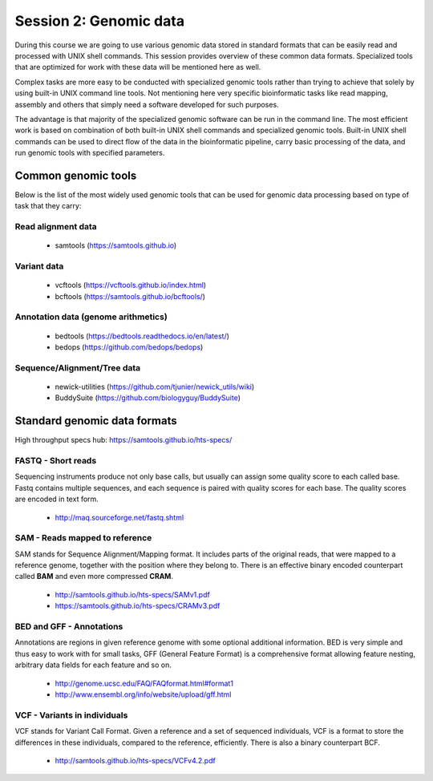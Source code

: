 Session 2: Genomic data
=======================

During this course we are going to use various genomic data stored in standard formats 
that can be easily read and processed with UNIX shell commands. This session provides 
overview of these common data formats. Specialized tools that are optimized for work 
with these data will be mentioned here as well. 

Complex tasks are more easy to be conducted with specialized genomic tools rather 
than trying to achieve that solely by using built-in UNIX command line tools. 
Not mentioning here very specific bioinformatic tasks like read mapping, 
assembly and others that simply need a software developed for such purposes.

The advantage is that majority of the specialized genomic software can be run 
in the command line. The most efficient work is based on combination of both 
built-in UNIX shell commands and specialized genomic tools. Built-in UNIX shell 
commands can be used to direct flow of the data in the bioinformatic pipeline, 
carry basic processing of the data, and run genomic tools with specified parameters.

Common genomic tools
--------------------

Below is the list of the most widely used genomic tools that can be used for genomic data
processing based on type of task that they carry:

Read alignment data
^^^^^^^^^^^^^^^^^^^
 - samtools (https://samtools.github.io)

Variant data
^^^^^^^^^^^^
 - vcftools (https://vcftools.github.io/index.html)
 - bcftools (https://samtools.github.io/bcftools/)

Annotation data (genome arithmetics)
^^^^^^^^^^^^^^^^^^^^^^^^^^^^^^^^^^^^
 - bedtools (https://bedtools.readthedocs.io/en/latest/)
 - bedops (https://github.com/bedops/bedops)

Sequence/Alignment/Tree data
^^^^^^^^^^^^^^^^^^^^^^^^^^^^
 - newick-utilities (https://github.com/tjunier/newick_utils/wiki)
 - BuddySuite (https://github.com/biologyguy/BuddySuite)


Standard genomic data formats
-----------------------------


High throughput specs hub: https://samtools.github.io/hts-specs/

.. image:: _static/ngs-flows.png

FASTQ - Short reads
^^^^^^^^^^^^^^^^^^^
Sequencing instruments produce not only base calls, but usually can assign
some quality score to each called base. Fastq contains multiple sequences, and
each sequence is paired with quality scores for each base. The quality scores
are encoded in text form.

  - http://maq.sourceforge.net/fastq.shtml

SAM - Reads mapped to reference
^^^^^^^^^^^^^^^^^^^^^^^^^^^^^^^
SAM stands for Sequence Alignment/Mapping format. It includes parts of the
original reads, that were mapped to a reference genome, together with the
position where they belong to. There is an effective binary encoded
counterpart called **BAM** and even more compressed **CRAM**.

  - http://samtools.github.io/hts-specs/SAMv1.pdf
  - https://samtools.github.io/hts-specs/CRAMv3.pdf

BED and GFF - Annotations
^^^^^^^^^^^^^^^^^^^^^^^^^
Annotations are regions in given reference genome with some optional
additional information. BED is very simple and thus easy to work with for
small tasks, GFF (General Feature Format) is a comprehensive format allowing
feature nesting, arbitrary data fields for each feature and so on.

  - http://genome.ucsc.edu/FAQ/FAQformat.html#format1
  - http://www.ensembl.org/info/website/upload/gff.html

VCF - Variants in individuals
^^^^^^^^^^^^^^^^^^^^^^^^^^^^^
VCF stands for Variant Call Format. Given a reference and a set of sequenced
individuals, VCF is a format to store the differences in these individuals,
compared to the reference, efficiently. There is also a binary counterpart
BCF.

  - http://samtools.github.io/hts-specs/VCFv4.2.pdf
